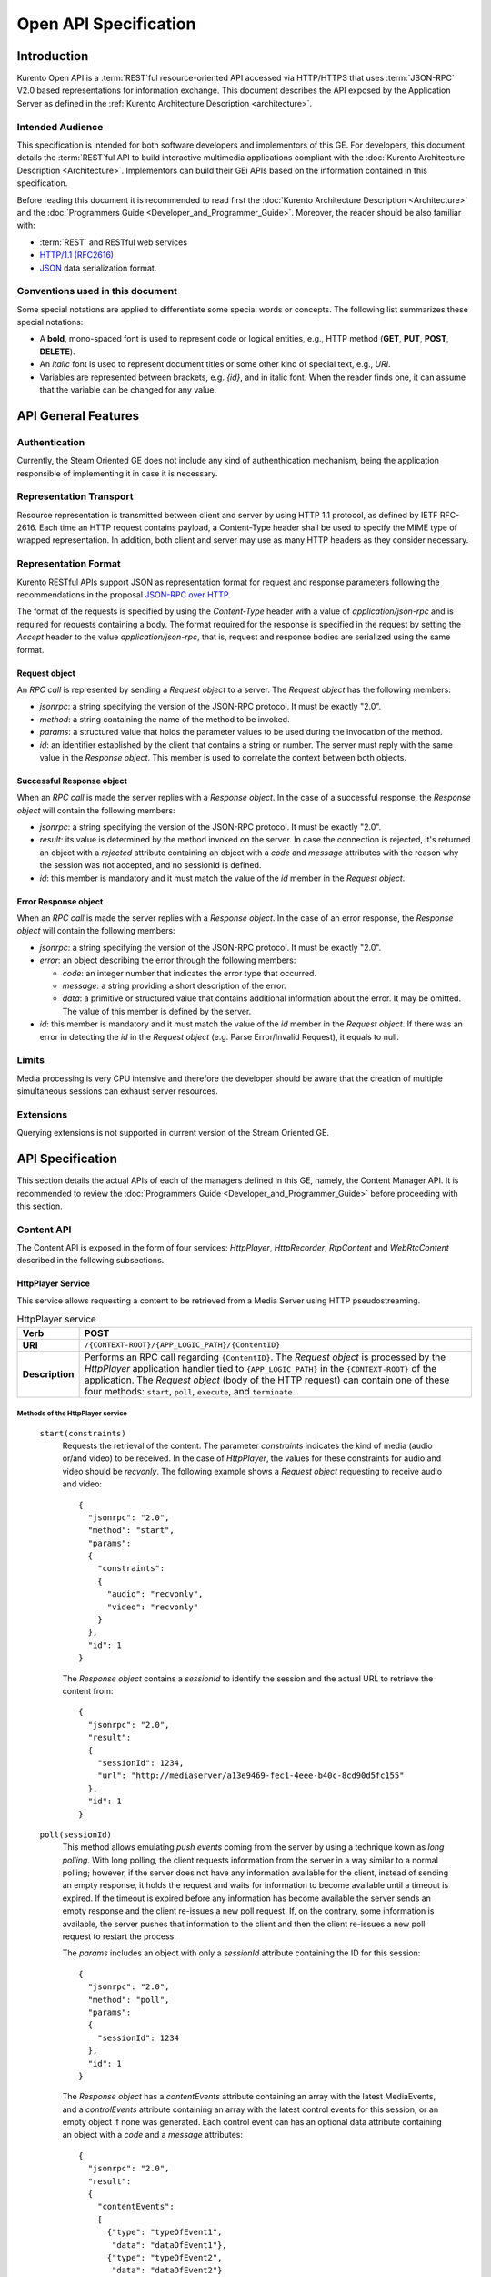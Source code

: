 .. _openapi:

%%%%%%%%%%%%%%%%%%%%%%%
 Open API Specification
%%%%%%%%%%%%%%%%%%%%%%%

.. highlight:: json

Introduction
============

Kurento Open API is a :term:`REST`\ful resource-oriented API accessed via
HTTP/HTTPS that uses :term:`JSON-RPC` V2.0 based representations for information
exchange. This document describes the API exposed by the Application
Server as defined in the :ref:`Kurento Architecture Description <architecture>`.

Intended Audience
-----------------

This specification is intended for both software developers and
implementors of this GE. For developers, this document details the
:term:`REST`\ful API to build interactive multimedia applications compliant with
the :doc:`Kurento Architecture Description <Architecture>`.
Implementors can build their GEi APIs based on the information contained
in this specification.

Before reading this document it is recommended to read first the
:doc:`Kurento Architecture Description <Architecture>` and
the :doc:`Programmers Guide <Developer_and_Programmer_Guide>`.
Moreover, the reader should be also familiar with:

-  :term:`REST` and RESTful web services
-  `HTTP/1.1 (RFC2616) <http://www.ietf.org/rfc/rfc2616.txt>`__
-  `JSON <http://www.ietf.org/rfc/rfc4627.txt?number=4627>`__ data
   serialization format.

Conventions used in this document
---------------------------------

Some special notations are applied to differentiate some special words
or concepts. The following list summarizes these special notations:

-  A **bold**, mono-spaced font is used to represent code or logical
   entities, e.g., HTTP method (**GET**, **PUT**, **POST**, **DELETE**).
-  An *italic* font is used to represent document titles or some other
   kind of special text, e.g., *URI*.
-  Variables are represented between brackets, e.g. *{id}*, and in
   italic font. When the reader finds one, it can assume that the
   variable can be changed for any value.

API General Features
====================

Authentication
--------------

Currently, the Steam Oriented GE does not include any kind of
authenthication mechanism, being the application responsible of
implementing it in case it is necessary.

Representation Transport
------------------------

Resource representation is transmitted between client and server by
using HTTP 1.1 protocol, as defined by IETF RFC-2616. Each time an HTTP
request contains payload, a Content-Type header shall be used to specify
the MIME type of wrapped representation. In addition, both client and
server may use as many HTTP headers as they consider necessary.

Representation Format
---------------------

Kurento RESTful APIs support JSON as representation format for
request and response parameters following the recommendations in the
proposal `JSON-RPC over
HTTP <http://www.simple-is-better.org/json-rpc/jsonrpc20-over-http.html>`__.

The format of the requests is specified by using the *Content-Type*
header with a value of *application/json-rpc* and is required for
requests containing a body. The format required for the response is
specified in the request by setting the *Accept* header to the value
*application/json-rpc*, that is, request and response bodies are
serialized using the same format.

Request object
~~~~~~~~~~~~~~

An *RPC call* is represented by sending a *Request object* to a server.
The *Request object* has the following members:

-  *jsonrpc*: a string specifying the version of the JSON-RPC protocol.
   It must be exactly "2.0".
-  *method*: a string containing the name of the method to be invoked.
-  *params*: a structured value that holds the parameter values to be
   used during the invocation of the method.
-  *id*: an identifier established by the client that contains a string
   or number. The server must reply with the same value in the *Response
   object*. This member is used to correlate the context between both
   objects.

Successful Response object
~~~~~~~~~~~~~~~~~~~~~~~~~~

When an *RPC call* is made the server replies with a *Response object*.
In the case of a successful response, the *Response object* will contain
the following members:

-  *jsonrpc*: a string specifying the version of the JSON-RPC protocol.
   It must be exactly "2.0".
-  *result*: its value is determined by the method invoked on the
   server. In case the connection is rejected, it's returned an object
   with a *rejected* attribute containing an object with a *code* and
   *message* attributes with the reason why the session was not
   accepted, and no sessionId is defined.
-  *id*: this member is mandatory and it must match the value of the
   *id* member in the *Request object*.

Error Response object
~~~~~~~~~~~~~~~~~~~~~

When an *RPC call* is made the server replies with a *Response object*.
In the case of an error response, the *Response object* will contain the
following members:

-  *jsonrpc*: a string specifying the version of the JSON-RPC protocol.
   It must be exactly "2.0".
-  *error*: an object describing the error through the following
   members:

   -  *code*: an integer number that indicates the error type that
      occurred.
   -  *message*: a string providing a short description of the error.
   -  *data*: a primitive or structured value that contains additional
      information about the error. It may be omitted. The value of this
      member is defined by the server.

-  *id*: this member is mandatory and it must match the value of the
   *id* member in the *Request object*. If there was an error in
   detecting the *id* in the *Request object* (e.g. Parse Error/Invalid
   Request), it equals to null.

Limits
------

Media processing is very CPU intensive and therefore the developer
should be aware that the creation of multiple simultaneous sessions can
exhaust server resources.

Extensions
----------

Querying extensions is not supported in current version of the Stream
Oriented GE.

API Specification
=================

This section details the actual APIs of each of the managers defined in
this GE, namely, the Content Manager API. It is recommended to review
the :doc:`Programmers Guide <Developer_and_Programmer_Guide>`
before proceeding with this section.

Content API
-----------

The Content API is exposed in the form of four services: *HttpPlayer*,
*HttpRecorder*, *RtpContent* and *WebRtcContent* described in the
following subsections.

HttpPlayer Service
~~~~~~~~~~~~~~~~~~

This service allows requesting a content to be retrieved from a Media
Server using HTTP pseudostreaming.

.. table:: HttpPlayer service

    =============== ==================================================
    **Verb**        POST
    =============== ==================================================
    **URI**         ``/{CONTEXT-ROOT}/{APP_LOGIC_PATH}/{ContentID}``
    --------------- --------------------------------------------------
    **Description** Performs an RPC call regarding ``{ContentID}``.
                    The *Request object* is processed by the
                    *HttpPlayer* application handler tied to
                    ``{APP_LOGIC_PATH}`` in the ``{CONTEXT-ROOT}``
                    of the application.  The *Request object* (body
                    of the HTTP request) can contain one of these
                    four methods: ``start``, ``poll``,
                    ``execute``, and ``terminate``.
    =============== ==================================================

Methods of the HttpPlayer service
^^^^^^^^^^^^^^^^^^^^^^^^^^^^^^^^^

    ``start(constraints)``
        Requests the retrieval of the content. The parameter *constraints*
        indicates the kind of media (audio or/and video) to be received. In the
        case of *HttpPlayer*, the values for these constraints for audio and
        video should be *recvonly*. The following example shows a *Request
        object* requesting to receive audio and video::

            {
              "jsonrpc": "2.0",
              "method": "start",
              "params": 
              {
                "constraints": 
                {
                  "audio": "recvonly", 
                  "video": "recvonly"
                }
              },
              "id": 1
            }

        The *Response object* contains a *sessionId* to identify the session and
        the actual URL to retrieve the content from::

            {
              "jsonrpc": "2.0",
              "result": 
              {
                "sessionId": 1234, 
                "url": "http://mediaserver/a13e9469-fec1-4eee-b40c-8cd90d5fc155"
              },
              "id": 1
            }
    ``poll(sessionId)``
        This method allows emulating *push events* coming from the server by
        using a technique kown as *long polling*. With long polling, the client
        requests information from the server in a way similar to a normal
        polling; however, if the server does not have any information available
        for the client, instead of sending an empty response, it holds the
        request and waits for information to become available until a timeout is
        expired. If the timeout is expired before any information has become
        available the server sends an empty response and the client re-issues a
        new poll request. If, on the contrary, some information is available,
        the server pushes that information to the client and then the client
        re-issues a new poll request to restart the process.

        The *params* includes an object with only a *sessionId* attribute
        containing the ID for this session::

            {
              "jsonrpc": "2.0",
              "method": "poll",
              "params":
              {
                "sessionId": 1234
              },
              "id": 1
            }

        The *Response object* has a *contentEvents* attribute containing an
        array with the latest MediaEvents, and a *controlEvents* attribute
        containing an array with the latest control events for this session, or
        an empty object if none was generated. Each control event can has an
        optional data attribute containing an object with a *code* and a
        *message* attributes::

            {
              "jsonrpc": "2.0",
              "result":
              {
                "contentEvents":
                [
                  {"type": "typeOfEvent1",
                   "data": "dataOfEvent1"},
                  {"type": "typeOfEvent2",
                   "data": "dataOfEvent2"}
                ],
                "controlEvents":
                [
                  {
                    "type": "typeOfEvent1",
                    "data":
                    {
                      "code": 1,
                      "message": "license plate" 
                    }
                  }
                ]
              },
              "id": 1
            }
    ``execute(sessionId)``
        Exec a command on the server. The *param* object has a *sessionId*
        attribute containing the ID for this session, and a *command* object
        with a *type* string attribute for the command type and a *data*
        attribute for the command specific parameters.

        ::

            {
              "jsonrpc": "2.0",
              "method": "execute",
              "params":
              {
                "sessionId": 1234,
                "command":
                {
                  "type": "commandType",
                  "data": ["the", "user", "defined", "command", "parameters"]
                }
              },
              "id": 1
            }

        The *Response object* is an object with only a *commandResult* attribute
        containing a string with the command results.

        ::

            {
              "jsonrpc": "2.0",
              "result":
              {
                "commandResult": "Everything has gone allright" 
              },
              "id": 1
            }
    ``terminate(sessionId)``
        Requests the termination of the session identified by *sessionId* so the
        server can release the resources assigned to it:

        ::

            {
              "jsonrpc": "2.0",
              "method": "terminate",
              "params":
              {
                "sessionId": 1234,
                "reason":
                {
                  "code": 1,
                  "message": "User ended session" 
                }
              }
            }

        The *Response object* is an empty object:

        ::

            {
              "jsonrpc": "2.0",
              "result": {},
              "id": 2
            }

Simplified alternative approach
^^^^^^^^^^^^^^^^^^^^^^^^^^^^^^^

The *HttpPlayer* service just described is consistent with the rest of
APIs defined in Kurento. However, it is recommended to
also expose an extra, simpler API, not requiring the use of
JSON.

.. table:: **Simplified HttpPlayer GET request**

    ============================= ====================================================
    **Verb**                      GET
    ============================= ====================================================
    **URI**                       ``/{CONTEXT-ROOT}/{APP_LOGIC_PATH}/{ContentID}``
    ----------------------------- ----------------------------------------------------
    **Description**               Requests ``{ContentID}`` to be served according to
                                  the application handler tied to ``{APP_LOGIC_PATH}``
                                  in the ``{CONTEXT-ROOT}`` of the application
    ----------------------------- ----------------------------------------------------
    **Successful Reponse codes**  ``200 OK``

                                  ``307 Temporary Redirect`` (to actual content)
    ----------------------------- ----------------------------------------------------
    **Error Reponse codes**       ``404 Not Found``

                                  ``500 Internal Server Error``
    ============================= ====================================================



HttpRecorder Service
~~~~~~~~~~~~~~~~~~~~

This service allows the upload of a content through HTTP to be stored in
a Media Server.

+------------+----------------------------------------------------+------------------------------------------------------------------------------------------------------------------------------------------------------------------------------------------------------+
| **Verb**   | **URI**                                            | **Description**                                                                                                                                                                                      |
+============+====================================================+======================================================================================================================================================================================================+
| **POST**   | */{CONTEXT-ROOT}/{APP\_LOGIC\_PATH}/{ContentID}*   | Performs an RPC call regarding *{ContentID}*. The *Request object* is processed by the *HttpRecorder* application handler tied to *{APP\_LOGIC\_PATH}* in the *{CONTEXT-ROOT}* of the application.   |
+------------+----------------------------------------------------+------------------------------------------------------------------------------------------------------------------------------------------------------------------------------------------------------+

The *Request object* (body of the HTTP request) can contain one of these
four methods: *start*, *poll*, *execute*, and *terminate*.

start
^^^^^

Requests the storage of the content. The parameter *constraints*
indicates the kind of media (audio or/and video) to be sent. In the case
of *HttpRecorder*, the values for these constraints for audio and video
should be *sendonly*. The following example shows a *Request object*
requesting to send audio and video:

::

    {
      "jsonrpc": "2.0",
      "method": "start",
      "params": 
      {
        "constraints": 
        {
          "audio": "sendonly", 
          "video": "sendonly"
        }
      },
    "id": 1
    }

The *Response object* contains a *sessionId* to identify the session and
the actual URL to upload the content to:

::

    {
      "jsonrpc": "2.0",
      "result": 
      {
        "url": "http://mediaserver/a13e9469-fec1-4eee-b40c-8cd90d5fc155", 
        "sessionId": 1234
      },
      "id": 1
    }

poll, execute, and terminate
^^^^^^^^^^^^^^^^^^^^^^^^^^^^

These operations work in the same way than *HttpPlayer*. Therefore, for
an example of *Request object* and *Response object* see the sections of
*poll*, *execute*, and *terminate* respectively in *HttpPlayer*.

Simplified alternative approach
^^^^^^^^^^^^^^^^^^^^^^^^^^^^^^^

The *HttpRecorder* service just described is consistent with the rest of
APIs defined in Kurento. However, it is recommended to
also expose a simpler API as described here not requiring the use of
JSON.

+------------+----------------------------------------------------+---------------------------------------------------------------------------------------------------------------------------------------------------+
| **Verb**   | **URI**                                            | **Description**                                                                                                                                   |
+============+====================================================+===================================================================================================================================================+
| **POST**   | */{CONTEXT-ROOT}/{APP\_LOGIC\_PATH}/{ContentID}*   | Uploads *{ContentID}* to be stored according to the application handler tied to *{APP\_LOGIC\_PATH}* in the *{CONTEXT-ROOT}* of the application   |
+------------+----------------------------------------------------+---------------------------------------------------------------------------------------------------------------------------------------------------+

The request body of this method is the content to be uploaded.

Successful Response Codes: 200 OK, 307 Temporary Redirect (to the actual
storage server)

Error Response Codes: 404 Not Found, 500 Internal Server Error

RtpContent
~~~~~~~~~~

This service allows establishing an *RTP content session* between the
client performing the request and a Media Server.

+------------+----------------------------------------------------+----------------------------------------------------------------------------------------------------------------------------------------------------------------------------------------------------+
| **Verb**   | **URI**                                            | **Description**                                                                                                                                                                                    |
+============+====================================================+====================================================================================================================================================================================================+
| **POST**   | */{CONTEXT-ROOT}/{APP\_LOGIC\_PATH}/{ContentID}*   | Performs an RPC call regarding *{ContentID}*. The *Request object* is processed by the *RTPContent* application handler tied to *{APP\_LOGIC\_PATH}* in the *{CONTEXT-ROOT}* of the application.   |
+------------+----------------------------------------------------+----------------------------------------------------------------------------------------------------------------------------------------------------------------------------------------------------+

The *Request object* (body of the HTTP request) can contain one of these
four methods: *start*, *poll*, *execute*, and *terminate*.

start
^^^^^

Requests the establishment of the RTP session. The parameter *sdp*
contains the client SDP (Session Description Protocol) offer, that is, a
description of the desired session from the caller's perspective. The
parameter *constraints* indicates the media (audio or/and video) to be
received, sent, or sent and received by setting their values to
*recvonly*, *sendonly*, *sendrecv* or *inactive*. The following example
shows a *Request object* requesting bidirectional audio and video (i.e.
*sendrecv* for both audio and video)::

    {
      "jsonrpc": "2.0",
      "method": "start",
      "params": 
      {
        "sdp": "Contents_of_Caller_SDP", 
        "constraints": 
        {
          "audio": "sendrecv", 
          "video": "sendrecv"
        }
      },
      "id": 1
    }

The *Response object* contains the Media Server SDP answer, that is, a
description of the desired session from the callee's perspective, and a
*sessionId* to identify the session::

    {
      "jsonrpc": "2.0",
      "result": 
      {
        "sdp": "Contents_of_Callee_SDP", 
        "sessionId": 1234
      },
      "id": 1
    }

poll, execute, and terminate
^^^^^^^^^^^^^^^^^^^^^^^^^^^^

These operations work in the same way than *HttpPlayer* and
*HttpRecorder*. Therefore, for an example of *Request object* and
*Response object* see the sections of *poll*, *execute*, and *terminate*
respectively in *HttpPlayer*.

WebRtcContent
~~~~~~~~~~~~~

Conceptually, *RtpContent* and *WebRtcContent* are very similar, the
main difference is the underlying protocol to exchange media, so all the
descriptions in the section above apply to *WebRtcContent*.
